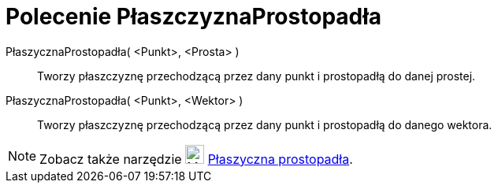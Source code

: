 = Polecenie PłaszczyznaProstopadła
:page-en: commands/PerpendicularPlane
ifdef::env-github[:imagesdir: /en/modules/ROOT/assets/images]

PłaszycznaProstopadła( <Punkt>, <Prosta> )::
  Tworzy płaszczyznę przechodzącą przez dany punkt i prostopadłą do danej prostej.
PłaszycznaProstopadła( <Punkt>, <Wektor> )::
  Tworzy płaszczyznę przechodzącą przez dany punkt i prostopadłą do danego wektora.

[NOTE]
====

Zobacz także narzędzie image:24px-Mode_orthogonalplane.svg.png[Mode orthogonalplane.svg,width=24,height=24]
xref:/tools/Płaszyczna_prostopadła.adoc[Płaszyczna prostopadła].

====
